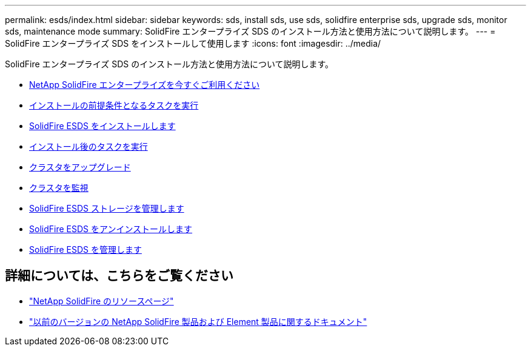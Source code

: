 ---
permalink: esds/index.html 
sidebar: sidebar 
keywords: sds, install sds, use sds, solidfire enterprise sds, upgrade sds, monitor sds, maintenance mode 
summary: SolidFire エンタープライズ SDS のインストール方法と使用方法について説明します。 
---
= SolidFire エンタープライズ SDS をインストールして使用します
:icons: font
:imagesdir: ../media/


[role="lead"]
SolidFire エンタープライズ SDS のインストール方法と使用方法について説明します。

* xref:concept_get_started_esds.adoc[NetApp SolidFire エンタープライズを今すぐご利用ください]
* xref:concept_esds_prerequisite_tasks.adoc[インストールの前提条件となるタスクを実行]
* xref:task_esds_install_using_ansible.adoc[SolidFire ESDS をインストールします]
* xref:task_esds_postinstallation.adoc[インストール後のタスクを実行]
* xref:task_esds_upgrade_cluster.adoc[クラスタをアップグレード]
* xref:concept_esds_monitor_clusters.adoc[クラスタを監視]
* xref:reference_esds_element_links.adoc[SolidFire ESDS ストレージを管理します]
* xref:task_esds_uninstall.adoc[SolidFire ESDS をアンインストールします]
* xref:concept_esds_maintain.adoc[SolidFire ESDS を管理します]




== 詳細については、こちらをご覧ください

* https://www.netapp.com/data-storage/solidfire/documentation/["NetApp SolidFire のリソースページ"^]
* https://docs.netapp.com/sfe-122/topic/com.netapp.ndc.sfe-vers/GUID-B1944B0E-B335-4E0B-B9F1-E960BF32AE56.html["以前のバージョンの NetApp SolidFire 製品および Element 製品に関するドキュメント"^]

